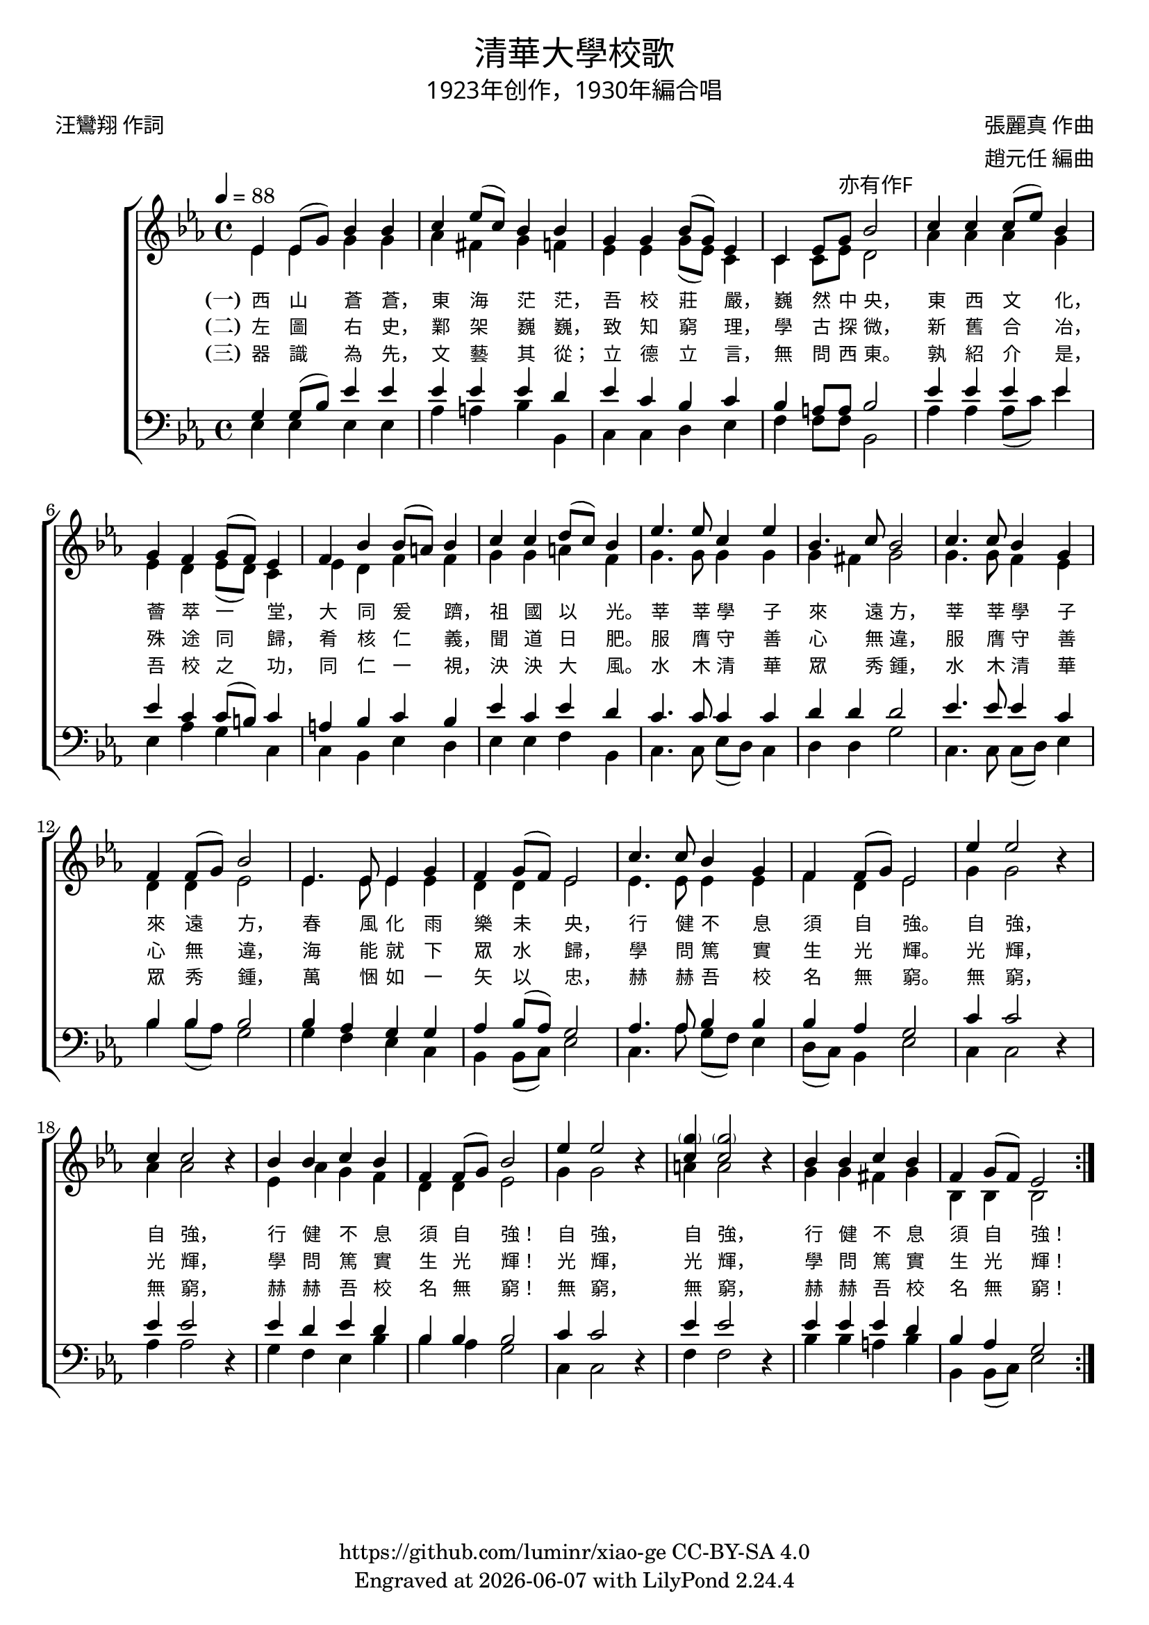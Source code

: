 \version "2.19.17"
\header {
  title = \markup {
    \override #'(font-name . "DFKai-SB") \bold
    "清華大學校歌"
  }
  subtitle = \markup {
    \override #'(font-name . "DFKai-SB" )
    "1923年创作，1930年編合唱"
  }
  composer = \markup {
    \override #'(font-name . "DFKai-SB")
    "張麗真 作曲"
  }
  arranger = \markup {
    \override #'(font-name . "DFKai-SB")
    "趙元任 編曲"
  }
  poet = \markup {
    \override #'(font-name . "DFKai-SB")
    "汪鸞翔 作詞"
  }
  copyright = \markup { \with-url #"https://github.com/luminr/xiao-ge"  { https://github.com/luminr/xiao-ge } CC-BY-SA 4.0 }
  tagline = \markup { Engraved at \simple #(strftime "%Y-%m-%d" (localtime (current-time))) with  LilyPond \simple #(lilypond-version) }

}
\score{
  \transpose c ees  \new ChoirStaff <<
    \new Staff
    \relative c' <<
      \new Voice = "voice" {
        \voiceOne
        \key c \major \time 4/4 \tempo 4 = 88
        \repeat volta 3 {
          c4 c8( e) g4 g | a4 c8( a) g4 g | e4 e g8( e) c4 | a4 c8 e-\markup { \override #'(font-name . "DFKai-SB") 亦有作F } g2 |
          a4 a a8( c) g4 | e4 d e8( d) c4 | d4 g g8( fis) g4 | a4 a b8( a) g4 |
          c4. c8 a4 c | g4. a8 g2 | a4. a8 g4 e | d4 d8( e) g2 |
          c,4. c8 c4 e | d4 e8( d) c2 | a'4. a8 g4 e | d4 d8( e) c2 |
          c'4  c2 \oneVoice r4 | \voiceOne a4 a2 \oneVoice r4 | \voiceOne g4 g a g | d4 d8( e) g2 |
          c4  c2  \oneVoice r4 | \voiceOne < \parenthesize e a,>4 < \parenthesize e a,>2 \oneVoice  r4 | \voiceOne  g,4 g a g | d e8( d) c2 |
        }
      } \\
      {
        c4 c e e | f4 dis e4 d | c4 c e8( c) a4 | a4 a8 c b2 |
        f'4 f f e | c4 b c8( b) a4 | c4 b d d | e4 e fis d |
        e4. e8 e4 e | e4 dis e2 | e4. e8 d4 c | b4 b c2 |
        c4. c8 c4 c | b4 b c2 | c4. c8 c4 c | d4 b c2 |
        e4  e2 s4 | f4 f2 s4 | c4 f e d | b b c2 |
        e4  e2 s4 | fis4 fis2 s4 | e4 e dis e | g,4 g g2 |
      }
    >>
    \new Lyrics \lyricsto "voice" {
      \set stanza = "(一)"
      西 山 蒼 蒼， 東 海 茫 茫， 吾 校 莊 嚴， 巍 然 中 央，
      東 西 文 化， 薈 萃 一 堂， 大 同 爰 躋， 祖 國 以 光。
      莘 莘 學 子 來 遠 方， 莘 莘 學 子 來 遠 方，
      春 風 化 雨 樂 未 央， 行 健 不 息 須 自 強。
      自 強， 自 強， 行 健 不 息 須 自 強！
      自 強， 自 強， 行 健 不 息 須 自 強！
    }
    \new Lyrics \lyricsto "voice" {
      \set stanza = "(二)"
      左 圖 右 史， 鄴 架 巍 巍， 致 知 窮 理， 學 古 探 微，
      新 舊 合 冶， 殊 途 同 歸， 肴 核 仁 義， 聞 道 日 肥。
      服 膺 守 善 心 無 違， 服 膺 守 善 心 無 違，
      海 能 就 下 眾 水 歸， 學 問 篤 實 生 光 輝。
      光 輝， 光 輝， 學 問 篤 實 生 光 輝！
      光 輝， 光 輝， 學 問 篤 實 生 光 輝！
    }

    \new Lyrics \lyricsto "voice" {
      \set stanza = "(三)"
      器 識 為 先， 文 藝 其 從； 立 德 立 言， 無 問 西 東。
      孰 紹 介 是， 吾 校 之 功， 同 仁 一 視， 泱 泱 大 風。
      水 木 清 華 眾 秀 鍾， 水 木 清 華 眾 秀 鍾，
      萬 悃 如 一 矢 以 忠， 赫 赫 吾 校 名 無 窮。
      無 窮， 無 窮， 赫 赫 吾 校 名 無 窮！
      無 窮， 無 窮， 赫 赫 吾 校 名 無 窮！
    }
    \new Staff
    \relative c <<
      {
        \clef bass \key c \major
        \repeat volta 3 {
          e4 e8( g) c4 c | c4 c c b | c4 a g a4 | g4 fis8 fis g2 |
          c4 c c c | c4 a a8( gis) a4 | fis4 g a g | c4 a c b |
          a4. a8 a4 a | b4 b b2 | c4. c8 c4 a | g4 g4 g2 |
          g4 f e e | f4 g8( f) e2 | f4. f8 g4 g | g4 f e2 |
          a4  a2 \oneVoice r4 | \voiceOne c4 c2 \oneVoice r4 | \voiceOne c4 b c b | g g g2 |
          a4  a2 \oneVoice r4 | \voiceOne c4 c2 \oneVoice r4 | \voiceOne c4 c c b | g f e2 |
        }
      } \\
      {
        c4 c c c | f4 fis g4 g, | a4 a b c | d4 d8 d g,2 |
        f'4 f f8( a) c4 | c,4 f e a, | a4 g c b | c4 c d g, |
        a4. a8 c8( b) a4 | b4 b e2 | a,4. a8 a8( b) c4 | g'4 g8( f) e2 |
        e4 d c a | g4 g8( a) c2 | a4. f'8 e8( d) c4 | b8( a) g4 c2 |
        a4 a2 s4 | f'4 f2 s4 | e4 d c g' | g f e2 |
        a,4 a2 s4 | d4 d2 s4 | g4 g fis g | g,4 g8( a) c2 |
      }
    >>
  >>
  \layout {
    \context {
      \Lyrics
      \override VerticalAxisGroup #'staff-affinity = #CENTER
      \override LyricText.self-alignment-X = #LEFT
      \override LyricText.font-size = #-1
      \override LyricText.font-name = #"DFKai-SB"
    }
  }
  \midi {}
}